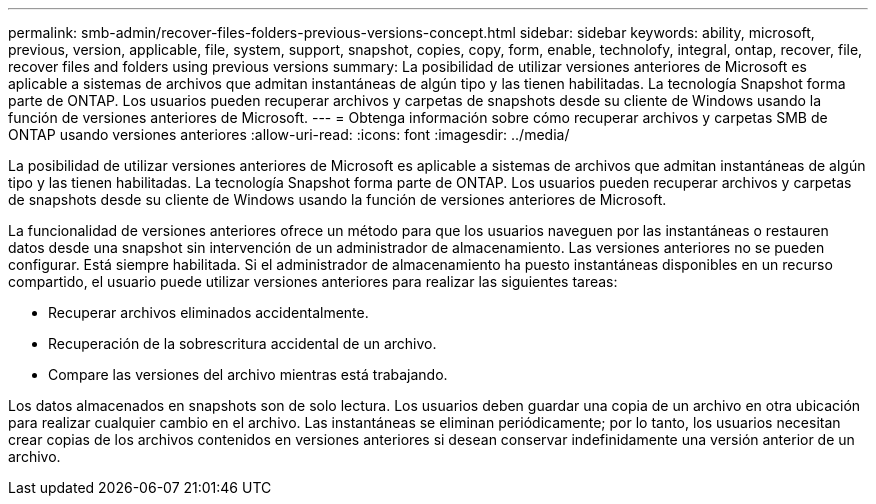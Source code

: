 ---
permalink: smb-admin/recover-files-folders-previous-versions-concept.html 
sidebar: sidebar 
keywords: ability, microsoft, previous, version, applicable, file, system, support, snapshot, copies, copy, form, enable, technolofy, integral, ontap, recover, file, recover files and folders using previous versions 
summary: La posibilidad de utilizar versiones anteriores de Microsoft es aplicable a sistemas de archivos que admitan instantáneas de algún tipo y las tienen habilitadas. La tecnología Snapshot forma parte de ONTAP. Los usuarios pueden recuperar archivos y carpetas de snapshots desde su cliente de Windows usando la función de versiones anteriores de Microsoft. 
---
= Obtenga información sobre cómo recuperar archivos y carpetas SMB de ONTAP usando versiones anteriores
:allow-uri-read: 
:icons: font
:imagesdir: ../media/


[role="lead"]
La posibilidad de utilizar versiones anteriores de Microsoft es aplicable a sistemas de archivos que admitan instantáneas de algún tipo y las tienen habilitadas. La tecnología Snapshot forma parte de ONTAP. Los usuarios pueden recuperar archivos y carpetas de snapshots desde su cliente de Windows usando la función de versiones anteriores de Microsoft.

La funcionalidad de versiones anteriores ofrece un método para que los usuarios naveguen por las instantáneas o restauren datos desde una snapshot sin intervención de un administrador de almacenamiento. Las versiones anteriores no se pueden configurar. Está siempre habilitada. Si el administrador de almacenamiento ha puesto instantáneas disponibles en un recurso compartido, el usuario puede utilizar versiones anteriores para realizar las siguientes tareas:

* Recuperar archivos eliminados accidentalmente.
* Recuperación de la sobrescritura accidental de un archivo.
* Compare las versiones del archivo mientras está trabajando.


Los datos almacenados en snapshots son de solo lectura. Los usuarios deben guardar una copia de un archivo en otra ubicación para realizar cualquier cambio en el archivo. Las instantáneas se eliminan periódicamente; por lo tanto, los usuarios necesitan crear copias de los archivos contenidos en versiones anteriores si desean conservar indefinidamente una versión anterior de un archivo.

